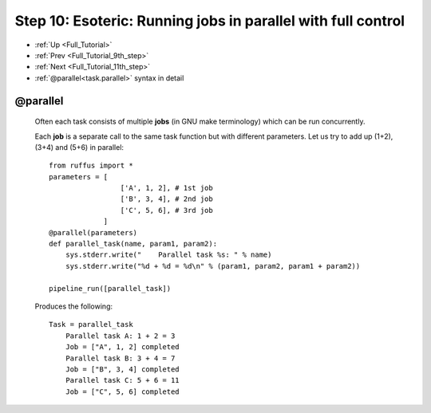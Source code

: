 .. _Full_Tutorial_10th_step:

###################################################################
Step 10: Esoteric: Running jobs in parallel with full control
###################################################################
* :ref:`Up <Full_Tutorial>` 
* :ref:`Prev <Full_Tutorial_9th_step>` 
* :ref:`Next <Full_Tutorial_11th_step>` 
* :ref:`@parallel<task.parallel>` syntax in detail

***************************************
**@parallel** 
***************************************

    Often each task consists of multiple **jobs** (in GNU make terminology) which can be
    run concurrently. 
    
    Each **job** is a separate call to the same task function but with different parameters.
    Let us try to add up (1+2), (3+4) and (5+6) in parallel::
    
        from ruffus import *
        parameters = [
                         ['A', 1, 2], # 1st job
                         ['B', 3, 4], # 2nd job
                         ['C', 5, 6], # 3rd job
                     ]
        @parallel(parameters)                                                     
        def parallel_task(name, param1, param2):                                  
            sys.stderr.write("    Parallel task %s: " % name)                     
            sys.stderr.write("%d + %d = %d\n" % (param1, param2, param1 + param2))
        
        pipeline_run([parallel_task])
        
    .. ???

    Produces the following::
    
        Task = parallel_task
            Parallel task A: 1 + 2 = 3
            Job = ["A", 1, 2] completed
            Parallel task B: 3 + 4 = 7
            Job = ["B", 3, 4] completed
            Parallel task C: 5 + 6 = 11
            Job = ["C", 5, 6] completed
        

